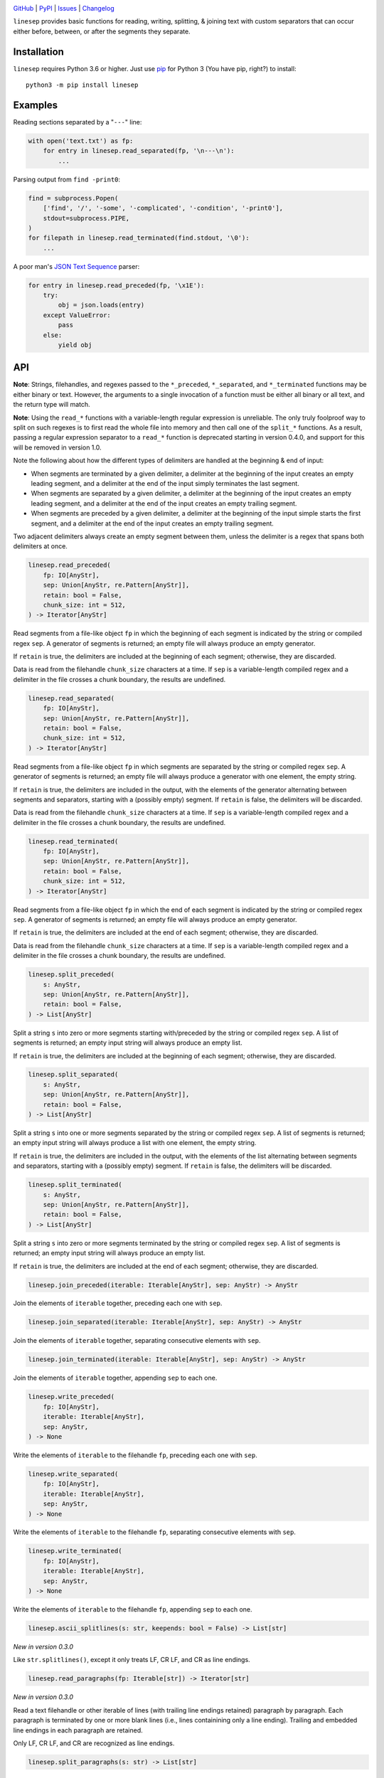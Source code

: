 .. image:: http://www.repostatus.org/badges/latest/active.svg
    :target: http://www.repostatus.org/#active
    :alt: Project Status: Active — The project has reached a stable, usable
          state and is being actively developed.

.. image:: https://github.com/jwodder/linesep/workflows/Test/badge.svg?branch=master
    :target: https://github.com/jwodder/linesep/actions?workflow=Test
    :alt: CI Status

.. image:: https://codecov.io/gh/jwodder/linesep/branch/master/graph/badge.svg
    :target: https://codecov.io/gh/jwodder/linesep

.. image:: https://img.shields.io/pypi/pyversions/linesep.svg
    :target: https://pypi.org/project/linesep

.. image:: https://img.shields.io/github/license/jwodder/linesep.svg
    :target: https://opensource.org/licenses/MIT
    :alt: MIT License

`GitHub <https://github.com/jwodder/linesep>`_
| `PyPI <https://pypi.org/project/linesep>`_
| `Issues <https://github.com/jwodder/linesep/issues>`_
| `Changelog <https://github.com/jwodder/linesep/blob/master/CHANGELOG.md>`_

``linesep`` provides basic functions for reading, writing, splitting, & joining
text with custom separators that can occur either before, between, or after the
segments they separate.

Installation
============
``linesep`` requires Python 3.6 or higher.  Just use `pip
<https://pip.pypa.io>`_ for Python 3 (You have pip, right?) to install::

    python3 -m pip install linesep


Examples
========

Reading sections separated by a "``---``" line:

.. code:: python

    with open('text.txt') as fp:
        for entry in linesep.read_separated(fp, '\n---\n'):
            ...

Parsing output from ``find -print0``:

.. code:: python

    find = subprocess.Popen(
        ['find', '/', '-some', '-complicated', '-condition', '-print0'],
        stdout=subprocess.PIPE,
    )
    for filepath in linesep.read_terminated(find.stdout, '\0'):
        ...

A poor man's `JSON Text Sequence <https://tools.ietf.org/html/rfc7464>`_ parser:

.. code:: python

    for entry in linesep.read_preceded(fp, '\x1E'):
        try:
            obj = json.loads(entry)
        except ValueError:
            pass
        else:
            yield obj


API
===

**Note**: Strings, filehandles, and regexes passed to the ``*_preceded``,
``*_separated``, and ``*_terminated`` functions may be either binary or text.
However, the arguments to a single invocation of a function must be either all
binary or all text, and the return type will match.

**Note**: Using the ``read_*`` functions with a variable-length regular
expression is unreliable.  The only truly foolproof way to split on such
regexes is to first read the whole file into memory and then call one of the
``split_*`` functions.  As a result, passing a regular expression separator to
a ``read_*`` function is deprecated starting in version 0.4.0, and support for
this will be removed in version 1.0.

Note the following about how the different types of delimiters are handled at
the beginning & end of input:

- When segments are terminated by a given delimiter, a delimiter at the
  beginning of the input creates an empty leading segment, and a delimiter at
  the end of the input simply terminates the last segment.

- When segments are separated by a given delimiter, a delimiter at the
  beginning of the input creates an empty leading segment, and a delimiter at
  the end of the input creates an empty trailing segment.

- When segments are preceded by a given delimiter, a delimiter at the beginning
  of the input simple starts the first segment, and a delimiter at the end of
  the input creates an empty trailing segment.

Two adjacent delimiters always create an empty segment between them, unless the
delimiter is a regex that spans both delimiters at once.

.. code:: python

    linesep.read_preceded(
        fp: IO[AnyStr],
        sep: Union[AnyStr, re.Pattern[AnyStr]],
        retain: bool = False,
        chunk_size: int = 512,
    ) -> Iterator[AnyStr]

Read segments from a file-like object ``fp`` in which the beginning of each
segment is indicated by the string or compiled regex ``sep``.  A generator of
segments is returned; an empty file will always produce an empty generator.

If ``retain`` is true, the delimiters are included at the beginning of each
segment; otherwise, they are discarded.

Data is read from the filehandle ``chunk_size`` characters at a time.  If
``sep`` is a variable-length compiled regex and a delimiter in the file crosses
a chunk boundary, the results are undefined.

.. code:: python

    linesep.read_separated(
        fp: IO[AnyStr],
        sep: Union[AnyStr, re.Pattern[AnyStr]],
        retain: bool = False,
        chunk_size: int = 512,
    ) -> Iterator[AnyStr]

Read segments from a file-like object ``fp`` in which segments are separated by
the string or compiled regex ``sep``.  A generator of segments is returned; an
empty file will always produce a generator with one element, the empty string.

If ``retain`` is true, the delimiters are included in the output, with the
elements of the generator alternating between segments and separators, starting
with a (possibly empty) segment.  If ``retain`` is false, the delimiters will
be discarded.

Data is read from the filehandle ``chunk_size`` characters at a time.  If
``sep`` is a variable-length compiled regex and a delimiter in the file crosses
a chunk boundary, the results are undefined.

.. code:: python

    linesep.read_terminated(
        fp: IO[AnyStr],
        sep: Union[AnyStr, re.Pattern[AnyStr]],
        retain: bool = False,
        chunk_size: int = 512,
    ) -> Iterator[AnyStr]

Read segments from a file-like object ``fp`` in which the end of each segment
is indicated by the string or compiled regex ``sep``.  A generator of segments
is returned; an empty file will always produce an empty generator.

If ``retain`` is true, the delimiters are included at the end of each segment;
otherwise, they are discarded.

Data is read from the filehandle ``chunk_size`` characters at a time.  If
``sep`` is a variable-length compiled regex and a delimiter in the file crosses
a chunk boundary, the results are undefined.

.. code:: python

    linesep.split_preceded(
        s: AnyStr,
        sep: Union[AnyStr, re.Pattern[AnyStr]],
        retain: bool = False,
    ) -> List[AnyStr]

Split a string ``s`` into zero or more segments starting with/preceded by the
string or compiled regex ``sep``.  A list of segments is returned; an empty
input string will always produce an empty list.

If ``retain`` is true, the delimiters are included at the beginning of each
segment; otherwise, they are discarded.

.. code:: python

    linesep.split_separated(
        s: AnyStr,
        sep: Union[AnyStr, re.Pattern[AnyStr]],
        retain: bool = False,
    ) -> List[AnyStr]

Split a string ``s`` into one or more segments separated by the string or
compiled regex ``sep``.  A list of segments is returned; an empty input string
will always produce a list with one element, the empty string.

If ``retain`` is true, the delimiters are included in the output, with the
elements of the list alternating between segments and separators, starting
with a (possibly empty) segment.  If ``retain`` is false, the delimiters will
be discarded.

.. code:: python

    linesep.split_terminated(
        s: AnyStr,
        sep: Union[AnyStr, re.Pattern[AnyStr]],
        retain: bool = False,
    ) -> List[AnyStr]

Split a string ``s`` into zero or more segments terminated by the string or
compiled regex ``sep``.  A list of segments is returned; an empty input string
will always produce an empty list.

If ``retain`` is true, the delimiters are included at the end of each segment;
otherwise, they are discarded.

.. code:: python

    linesep.join_preceded(iterable: Iterable[AnyStr], sep: AnyStr) -> AnyStr

Join the elements of ``iterable`` together, preceding each one with ``sep``.

.. code:: python

    linesep.join_separated(iterable: Iterable[AnyStr], sep: AnyStr) -> AnyStr

Join the elements of ``iterable`` together, separating consecutive elements
with ``sep``.

.. code:: python

    linesep.join_terminated(iterable: Iterable[AnyStr], sep: AnyStr) -> AnyStr

Join the elements of ``iterable`` together, appending ``sep`` to each one.

.. code:: python

    linesep.write_preceded(
        fp: IO[AnyStr],
        iterable: Iterable[AnyStr],
        sep: AnyStr,
    ) -> None

Write the elements of ``iterable`` to the filehandle ``fp``, preceding each one
with ``sep``.

.. code:: python

    linesep.write_separated(
        fp: IO[AnyStr],
        iterable: Iterable[AnyStr],
        sep: AnyStr,
    ) -> None

Write the elements of ``iterable`` to the filehandle ``fp``, separating
consecutive elements with ``sep``.

.. code:: python

    linesep.write_terminated(
        fp: IO[AnyStr],
        iterable: Iterable[AnyStr],
        sep: AnyStr,
    ) -> None

Write the elements of ``iterable`` to the filehandle ``fp``, appending ``sep``
to each one.

.. code:: python

    linesep.ascii_splitlines(s: str, keepends: bool = False) -> List[str]

*New in version 0.3.0*

Like ``str.splitlines()``, except it only treats LF, CR LF, and CR as line
endings.

.. code:: python

    linesep.read_paragraphs(fp: Iterable[str]) -> Iterator[str]

*New in version 0.3.0*

Read a text filehandle or other iterable of lines (with trailing line endings
retained) paragraph by paragraph.  Each paragraph is terminated by one or more
blank lines (i.e., lines containining only a line ending).  Trailing and
embedded line endings in each paragraph are retained.

Only LF, CR LF, and CR are recognized as line endings.

.. code:: python

    linesep.split_paragraphs(s: str) -> List[str]

*New in version 0.3.0*

Split a string into paragraphs, each one terminated by one or more blank lines
(i.e., lines containining only a line ending).  Trailing and embedded line
endings in each paragraph are retained.

Only LF, CR LF, and CR are recognized as line endings.
